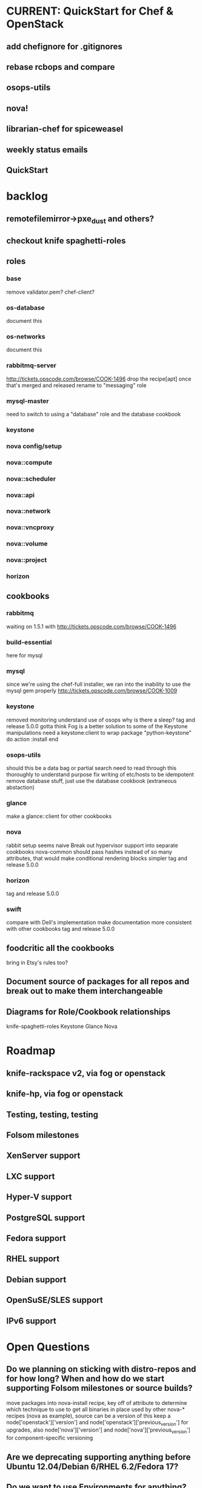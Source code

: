 * CURRENT: QuickStart for Chef & OpenStack
** add chefignore for .gitignores
** rebase rcbops and compare
** osops-utils
** nova!
** librarian-chef for spiceweasel
** weekly status emails
** QuickStart
* backlog
** remotefilemirror->pxe_dust and others?
** checkout knife spaghetti-roles
** roles
*** base
    remove validator.pem?
    chef-client?
*** os-database
    document this
*** os-networks
    document this
*** rabbitmq-server
    http://tickets.opscode.com/browse/COOK-1496 drop the recipe[apt] once that's merged and released
    rename to "messaging" role
*** mysql-master
    need to switch to using a "database" role and the database cookbook
*** keystone
*** nova config/setup
*** nova::compute
*** nova::scheduler
*** nova::api
*** nova::network
*** nova::vncproxy
*** nova::volume
*** nova::project
*** horizon

** cookbooks
*** rabbitmq
    waiting on 1.5.1 with http://tickets.opscode.com/browse/COOK-1496
*** build-essential
    here for mysql
*** mysql
    since we're using the chef-full installer, we ran into the inability to use the mysql gem properly
    http://tickets.opscode.com/browse/COOK-1009
*** keystone
    removed monitoring
    understand use of osops
    why is there a sleep?
    tag and release 5.0.0
    gotta think Fog is a better solution to some of the Keystone manipulations
    need a keystone:client to wrap
    package "python-keystone" do
    action :install
    end
*** osops-utils
    should this be a data bag or partial search
    need to read through this thoroughly to understand purpose
    fix writing of etc/hosts to be idempotent
    remove database stuff, just use the database cookbook (extraneous abstaction)
*** glance
    make a glance::client for other cookbooks
*** nova
    rabbit setup seems naive
    Break out hypervisor support into separate cookbooks
    nova-common should pass hashes instead of so many attributes, that would make conditional rendering blocks simpler
    tag and release 5.0.0
*** horizon
    tag and release 5.0.0
*** swift
    compare with Dell's implementation
    make documentation more consistent with other cookbooks
    tag and release 5.0.0
** foodcritic all the cookbooks
   bring in Etsy's rules too?
** Document source of packages for all repos and break out to make them interchangeable
** Diagrams for Role/Cookbook relationships
   knife-spaghetti-roles
   Keystone
   Glance
   Nova
* Roadmap
** knife-rackspace v2, via fog or openstack
** knife-hp, via fog or openstack
** Testing, testing, testing
** Folsom milestones
** XenServer support
** LXC support
** Hyper-V support
** PostgreSQL support
** Fedora support
** RHEL support
** Debian support
** OpenSuSE/SLES support
** IPv6 support
* Open Questions
** Do we planning on sticking with distro-repos and for how long? When and how do we start supporting Folsom milestones or source builds?
   move packages into nova-install recipe, key off of attribute to determine which technique to use to get all binaries in place used by other nova-* recipes (nova as example), source can be a version of this
   keep a node['openstack']['version'] and node['openstack']['previous_version'] for upgrades, also node['nova']['version'] and node['nova']['previous_version'] for component-specific versioning
** Are we deprecating supporting anything before Ubuntu 12.04/Debian 6/RHEL 6.2/Fedora 17?
** Do we want to use Environments for anything?
** Should we add kong and exerstack to the repo so people can validate their deployments?
** How agressive should we be on not supporting earlier versions of Chef and Chef Solo?
** What features do we NOT plan on supporting?
** We're going to want some CI and more testing for sure. FoodCritic, Test-Kitchen and TravisCI?
** does search make sense for things like nova::common if you have 1000 compute nodes?
   would a data bag be cleaner? perhaps a notification handler that automatically updates it?
   as soon as the new search syntax is supported, switch to that (available now)
* Technical Debt
  Rackspace->Rackspace US, Inc.
  there are a lot of :upgrades for packages rather than :install, let's clean that up.
  osops-utils as a stand-alone cookbook just for managing networks with Chef? LWRPs driven by a cookbook?
  osops-utils is heavily dependent on searching by roles... should we use recipes instead?
* Weekly Status 8/10
** Goals for next week:
*** nova deployed and working
*** test using librarian-chef to manage mix of community and github-based cookbooks https://github.com/applicationsonline/librarian
*** push openstack cookbooks to community site and Opscode github repos
*** start on the Quick Start for Chef and OpenStack
** DreamHost Chef for OpenStack Hackday August 21 in Los Angeles
** visit Rackspace Wednesday
** cookbooks
*** mysql - fork updated, waiting on new release with 12.04 omnibus well-supported COOK-1384
*** osops-utils - merged upstream, a few minor patches ahead for debugging
*** sysctl - new dep, need to get upstreamed
*** apt - waiting on COOK-1530
*** rabbitmq - fix for COOK-1496
